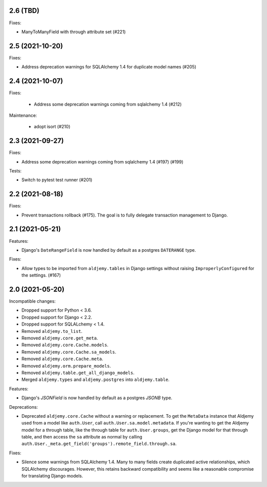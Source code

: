 2.6 (TBD)
+++++++++

Fixes:

* ManyToManyField with through attribute set (#221)

2.5 (2021-10-20)
++++++++++++++++

Fixes:

* Address deprecation warnings for SQLAlchemy 1.4 for duplicate model names (#205)

2.4 (2021-10-07)
++++++++++++++++

Fixes:

 * Address some deprecation warnings coming from sqlalchemy 1.4 (#212)

Maintenance:

 * adopt isort (#210)

2.3 (2021-09-27)
++++++++++++++++

Fixes:

* Address some deprecation warnings coming from sqlalchemy 1.4 (#197) (#199)

Tests:

* Switch to pytest test runner (#201)

2.2 (2021-08-18)
++++++++++++++++++

Fixes:

* Prevent transactions rollback (#175).
  The goal is to fully delegate transaction management to Django.

2.1 (2021-05-21)
++++++++++++++++

Features:

* Django's ``DateRangeField`` is now handled by default
  as a postgres ``DATERANGE`` type.

Fixes:

* Allow types to be imported from ``aldjemy.tables`` in Django settings
  without raising ``ImproperlyConfigured`` for the settings. (#167)

2.0 (2021-05-20)
++++++++++++++++

Incompatible changes:

* Dropped support for Python < 3.6.
* Dropped support for Django < 2.2.
* Dropped support for SQLALchemy < 1.4.
* Removed ``aldjemy.to_list``.
* Removed ``aldjemy.core.get_meta``.
* Removed ``aldjemy.core.Cache.models``.
* Removed ``aldjemy.core.Cache.sa_models``.
* Removed ``aldjemy.core.Cache.meta``.
* Removed ``aldjemy.orm.prepare_models``.
* Removed ``aldjemy.table.get_all_django_models``.
* Merged ``aldjemy.types`` and ``aldjemy.postgres`` into ``aldjemy.table``.

Features:

* Django's `JSONField` is now handled by default as a postgres `JSONB` type.

Deprecations:

* Deprecated ``aldjemy.core.Cache`` without a warning or replacement.
  To get the ``MetaData`` instance that Aldjemy used
  from a model like ``auth.User``,
  call ``auth.User.sa.model.metadata``.
  If you're wanting to get the Aldjemy model for a through table,
  like the through table for ``auth.User.groups``,
  get the Django model for that through table,
  and then access the ``sa`` attribute as normal by calling
  ``auth.User._meta.get_field('groups').remote_field.through.sa``.

Fixes:

* Silence some warnings from SQLAlchemy 1.4.
  Many to many fields create duplicated active relationships,
  which SQLAlchemy discourages.
  However, this retains backward compatibility
  and seems like a reasonable compromise for translating Django models.

